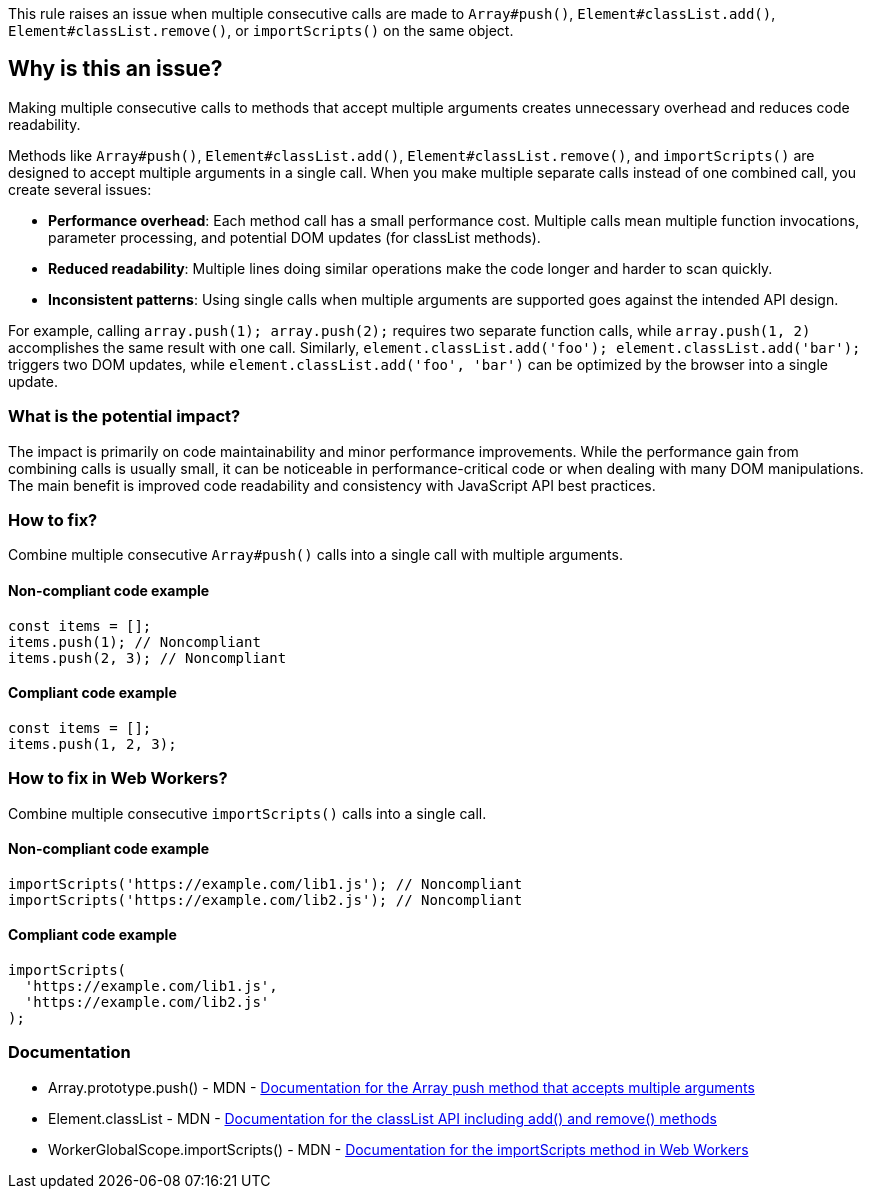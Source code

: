 This rule raises an issue when multiple consecutive calls are made to `Array#push()`, `Element#classList.add()`, `Element#classList.remove()`, or `importScripts()` on the same object.

== Why is this an issue?

Making multiple consecutive calls to methods that accept multiple arguments creates unnecessary overhead and reduces code readability.

Methods like `Array#push()`, `Element#classList.add()`, `Element#classList.remove()`, and `importScripts()` are designed to accept multiple arguments in a single call. When you make multiple separate calls instead of one combined call, you create several issues:

* **Performance overhead**: Each method call has a small performance cost. Multiple calls mean multiple function invocations, parameter processing, and potential DOM updates (for classList methods).
* **Reduced readability**: Multiple lines doing similar operations make the code longer and harder to scan quickly.
* **Inconsistent patterns**: Using single calls when multiple arguments are supported goes against the intended API design.

For example, calling `array.push(1); array.push(2);` requires two separate function calls, while `array.push(1, 2)` accomplishes the same result with one call. Similarly, `element.classList.add('foo'); element.classList.add('bar');` triggers two DOM updates, while `element.classList.add('foo', 'bar')` can be optimized by the browser into a single update.

=== What is the potential impact?

The impact is primarily on code maintainability and minor performance improvements. While the performance gain from combining calls is usually small, it can be noticeable in performance-critical code or when dealing with many DOM manipulations. The main benefit is improved code readability and consistency with JavaScript API best practices.

=== How to fix?


Combine multiple consecutive `Array#push()` calls into a single call with multiple arguments.

==== Non-compliant code example

[source,javascript,diff-id=1,diff-type=noncompliant]
----
const items = [];
items.push(1); // Noncompliant
items.push(2, 3); // Noncompliant
----

==== Compliant code example

[source,javascript,diff-id=1,diff-type=compliant]
----
const items = [];
items.push(1, 2, 3);
----

=== How to fix in Web Workers?

Combine multiple consecutive `importScripts()` calls into a single call.

==== Non-compliant code example

[source,javascript,diff-id=2,diff-type=noncompliant]
----
importScripts('https://example.com/lib1.js'); // Noncompliant
importScripts('https://example.com/lib2.js'); // Noncompliant
----

==== Compliant code example

[source,javascript,diff-id=2,diff-type=compliant]
----
importScripts(
  'https://example.com/lib1.js',
  'https://example.com/lib2.js'
);
----

=== Documentation

 * Array.prototype.push() - MDN - https://developer.mozilla.org/en-US/docs/Web/JavaScript/Reference/Global_Objects/Array/push[Documentation for the Array push method that accepts multiple arguments]
 * Element.classList - MDN - https://developer.mozilla.org/en-US/docs/Web/API/Element/classList[Documentation for the classList API including add() and remove() methods]
 * WorkerGlobalScope.importScripts() - MDN - https://developer.mozilla.org/en-US/docs/Web/API/WorkerGlobalScope/importScripts[Documentation for the importScripts method in Web Workers]

